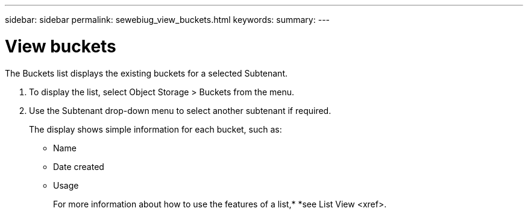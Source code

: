 ---
sidebar: sidebar
permalink: sewebiug_view_buckets.html
keywords:
summary:
---

= View buckets
:hardbreaks:
:nofooter:
:icons: font
:linkattrs:
:imagesdir: ./media/

//
// This file was created with NDAC Version 2.0 (August 17, 2020)
//
// 2020-10-20 10:59:39.685539
//

[.lead]
The Buckets list displays the existing buckets for a selected Subtenant.

. To display the list, select Object Storage > Buckets from the menu.
. Use the Subtenant drop-down menu to select another subtenant if required. 
+
The display shows simple information for each bucket, such as:

** Name
** Date created
** Usage
+
For more information about how to use the features of a list,* *see List View <xref>.


